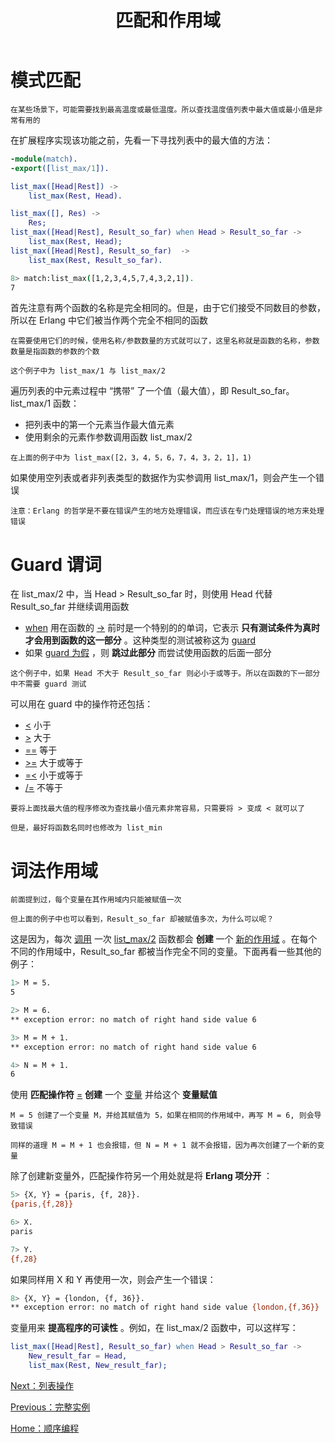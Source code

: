 #+TITLE: 匹配和作用域
#+HTML_HEAD: <link rel="stylesheet" type="text/css" href="../css/main.css" />
#+HTML_LINK_UP: example.html   
#+HTML_LINK_HOME: sequential.html
#+OPTIONS: num:nil timestamp:nil ^:nil

* 模式匹配
  #+begin_example
  在某些场景下，可能需要找到最高温度或最低温度。所以查找温度值列表中最大值或最小值是非常有用的
  #+end_example
  在扩展程序实现该功能之前，先看一下寻找列表中的最大值的方法：

  #+begin_src erlang
  -module(match).
  -export([list_max/1]).

  list_max([Head|Rest]) ->
      list_max(Rest, Head).

  list_max([], Res) ->
      Res;
  list_max([Head|Rest], Result_so_far) when Head > Result_so_far ->
      list_max(Rest, Head);
  list_max([Head|Rest], Result_so_far)  ->
      list_max(Rest, Result_so_far).
  #+end_src

  #+begin_src sh 
  8> match:list_max([1,2,3,4,5,7,4,3,2,1]). 
  7
  #+end_src

  首先注意有两个函数的名称是完全相同的。但是，由于它们接受不同数目的参数，所以在 Erlang 中它们被当作两个完全不相同的函数

  #+begin_example
    在需要使用它们的时候，使用名称/参数数量的方式就可以了，这里名称就是函数的名称，参数数量是指函数的参数的个数

    这个例子中为 list_max/1 与 list_max/2
  #+end_example

  遍历列表的中元素过程中 “携带” 了一个值（最大值），即 Result_so_far。list_max/1 函数：
  + 把列表中的第一个元素当作最大值元素
  + 使用剩余的元素作参数调用函数 list_max/2

  #+begin_example
    在上面的例子中为 list_max([2，3，4，5，6，7，4，3，2，1]，1)
  #+end_example

  如果使用空列表或者非列表类型的数据作为实参调用 list_max/1，则会产生一个错误

  #+begin_example
  注意：Erlang 的哲学是不要在错误产生的地方处理错误，而应该在专门处理错误的地方来处理错误
  #+end_example

* Guard 谓词
  在 list_max/2 中，当 Head > Result_so_far 时，则使用 Head 代替 Result_so_far 并继续调用函数
  + _when_ 用在函数的 _->_ 前时是一个特别的的单词，它表示 *只有测试条件为真时才会用到函数的这一部分* 。这种类型的测试被称这为 _guard_ 
  + 如果 _guard 为假_ ，则 *跳过此部分* 而尝试使用函数的后面一部分

  #+begin_example
    这个例子中，如果 Head 不大于 Result_so_far 则必小于或等于。所以在函数的下一部分中不需要 guard 测试
  #+end_example

  可以用在 guard 中的操作符还包括：
  + _<_ 小于
  + _>_ 大于
  + _==_ 等于
  + _>=_ 大于或等于
  + _=<_ 小于或等于
  + _/=_ 不等于

  #+begin_example
    要将上面找最大值的程序修改为查找最小值元素非常容易，只需要将 > 变成 < 就可以了

    但是，最好将函数名同时也修改为 list_min
  #+end_example
* 词法作用域
  #+begin_example
    前面提到过，每个变量在其作用域内只能被赋值一次

    但上面的例子中也可以看到，Result_so_far 却被赋值多次，为什么可以呢？
  #+end_example
  这是因为，每次 _调用_ 一次 _list_max/2_ 函数都会 *创建* 一个 _新的作用域_ 。在每个不同的作用域中，Result_so_far 都被当作完全不同的变量。下面再看一些其他的例子：

  #+begin_src sh 
  1> M = 5.
  5

  2> M = 6.
  ,** exception error: no match of right hand side value 6

  3> M = M + 1.
  ,** exception error: no match of right hand side value 6

  4> N = M + 1.
  6
  #+end_src


  使用 *匹配操作符* _=_ *创建* 一个 _变量_ 并给这个 *变量赋值*  

  #+begin_example
    M = 5 创建了一个变量 M，并给其赋值为 5，如果在相同的作用域中，再写 M = 6, 则会导致错误

    同样的道理 M = M + 1 也会报错，但 N = M + 1 就不会报错，因为再次创建了一个新的变量
  #+end_example

  除了创建新变量外，匹配操作符另一个用处就是将 *Erlang 项分开* ：

  #+begin_src sh 
  5> {X, Y} = {paris, {f, 28}}.
  {paris,{f,28}}

  6> X.
  paris

  7> Y.
  {f,28}
  #+end_src

  如果同样用 X 和 Y 再使用一次，则会产生一个错误：
  #+begin_src sh 
  8> {X, Y} = {london, {f, 36}}.
  ,** exception error: no match of right hand side value {london,{f,36}}
  #+end_src

  变量用来 *提高程序的可读性* 。例如，在 list_max/2 函数中，可以这样写：

  #+begin_src erlang
  list_max([Head|Rest], Result_so_far) when Head > Result_so_far ->
      New_result_far = Head,
      list_max(Rest, New_result_far);
  #+end_src

  [[file:list_method.org][Next：列表操作]]

  [[file:example.org][Previous：完整实例]]

  [[file:sequential.org][Home：顺序编程]]

